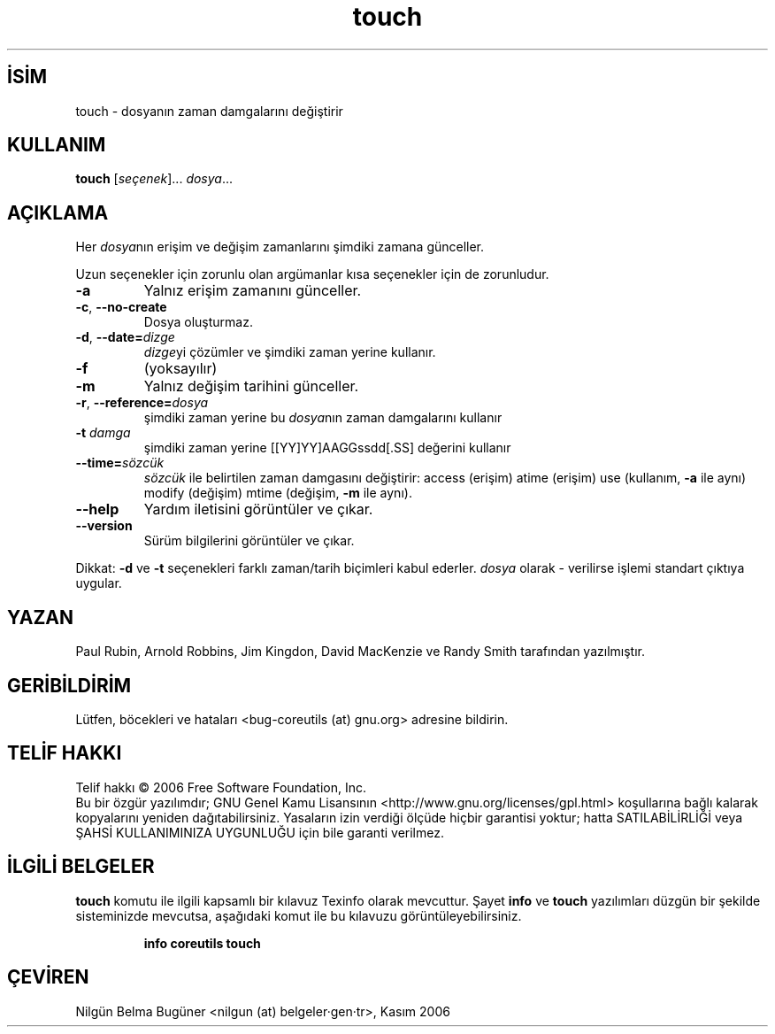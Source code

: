 .\" http://belgeler.org \N'45' 2006\N'45'11\N'45'26T10:18:31+02:00   
.TH "touch" 1 "Kasım 2006" "coreutils 6.5" "Kullanıcı Komutları"
.nh   
.SH İSİM
touch \N'45' dosyanın zaman damgalarını değiştirir   
.SH KULLANIM 
.nf

\fBtouch\fR [\fIseçenek\fR]... \fIdosya\fR...
.fi
      
.SH AÇIKLAMA
Her \fIdosya\fRnın erişim ve değişim zamanlarını şimdiki zamana günceller. 

Uzun seçenekler için zorunlu olan argümanlar kısa seçenekler için de zorunludur. 

.br
.ns
.TP 
\fB\N'45'a\fR
Yalnız erişim zamanını günceller.         

.TP 
\fB\N'45'c\fR, \fB\N'45'\N'45'no\N'45'create\fR
Dosya oluşturmaz.         

.TP 
\fB\N'45'd\fR, \fB\N'45'\N'45'date=\fR\fIdizge\fR
\fIdizge\fRyi çözümler ve şimdiki zaman yerine kullanır.         

.TP 
\fB\N'45'f\fR
(yoksayılır)         

.TP 
\fB\N'45'm\fR
Yalnız değişim tarihini günceller.         

.TP 
\fB\N'45'r\fR, \fB\N'45'\N'45'reference=\fR\fIdosya\fR
şimdiki zaman yerine bu \fIdosya\fRnın zaman damgalarını kullanır         

.TP 
\fB\N'45't \fR\fIdamga\fR
şimdiki zaman yerine [[YY]YY]AAGGssdd[.SS] değerini kullanır         

.TP 
\fB\N'45'\N'45'time=\fR\fIsözcük\fR
\fIsözcük\fR ile belirtilen zaman damgasını değiştirir: access (erişim) atime (erişim) use (kullanım, \fB\N'45'a\fR ile aynı) modify (değişim) mtime (değişim, \fB\N'45'm\fR ile aynı).         

.TP 
\fB\N'45'\N'45'help\fR
Yardım iletisini görüntüler ve çıkar.         

.TP 
\fB\N'45'\N'45'version\fR
Sürüm bilgilerini görüntüler ve çıkar.         

.PP     
Dikkat: \fB\N'45'd\fR ve \fB\N'45't\fR seçenekleri farklı zaman/tarih biçimleri kabul ederler. \fIdosya\fR olarak \N'45' verilirse işlemi standart çıktıya uygular.     
   
.SH YAZAN     
Paul Rubin, Arnold Robbins, Jim Kingdon, David MacKenzie ve Randy Smith tarafından yazılmıştır.
   
.SH GERİBİLDİRİM     
Lütfen, böcekleri ve hataları <bug\N'45'coreutils (at) gnu.org> adresine bildirin.
   
.SH TELİF HAKKI     
Telif hakkı © 2006 Free Software Foundation, Inc.
.br
Bu bir özgür yazılımdır; GNU Genel Kamu Lisansının <http://www.gnu.org/licenses/gpl.html> koşullarına bağlı kalarak kopyalarını yeniden dağıtabilirsiniz. Yasaların izin verdiği ölçüde hiçbir garantisi yoktur; hatta SATILABİLİRLİĞİ veya ŞAHSİ KULLANIMINIZA UYGUNLUĞU için bile garanti verilmez.     
   
.SH İLGİLİ BELGELER
\fBtouch\fR komutu ile ilgili kapsamlı bir kılavuz Texinfo olarak mevcuttur. Şayet \fBinfo\fR ve \fBtouch\fR yazılımları düzgün bir şekilde sisteminizde mevcutsa, aşağıdaki komut ile bu kılavuzu görüntüleyebilirsiniz.     

.IP 

\fBinfo coreutils touch\fR

.PP
   
.SH ÇEVİREN     
Nilgün Belma Bugüner <nilgun (at) belgeler·gen·tr>, Kasım 2006
    
  
